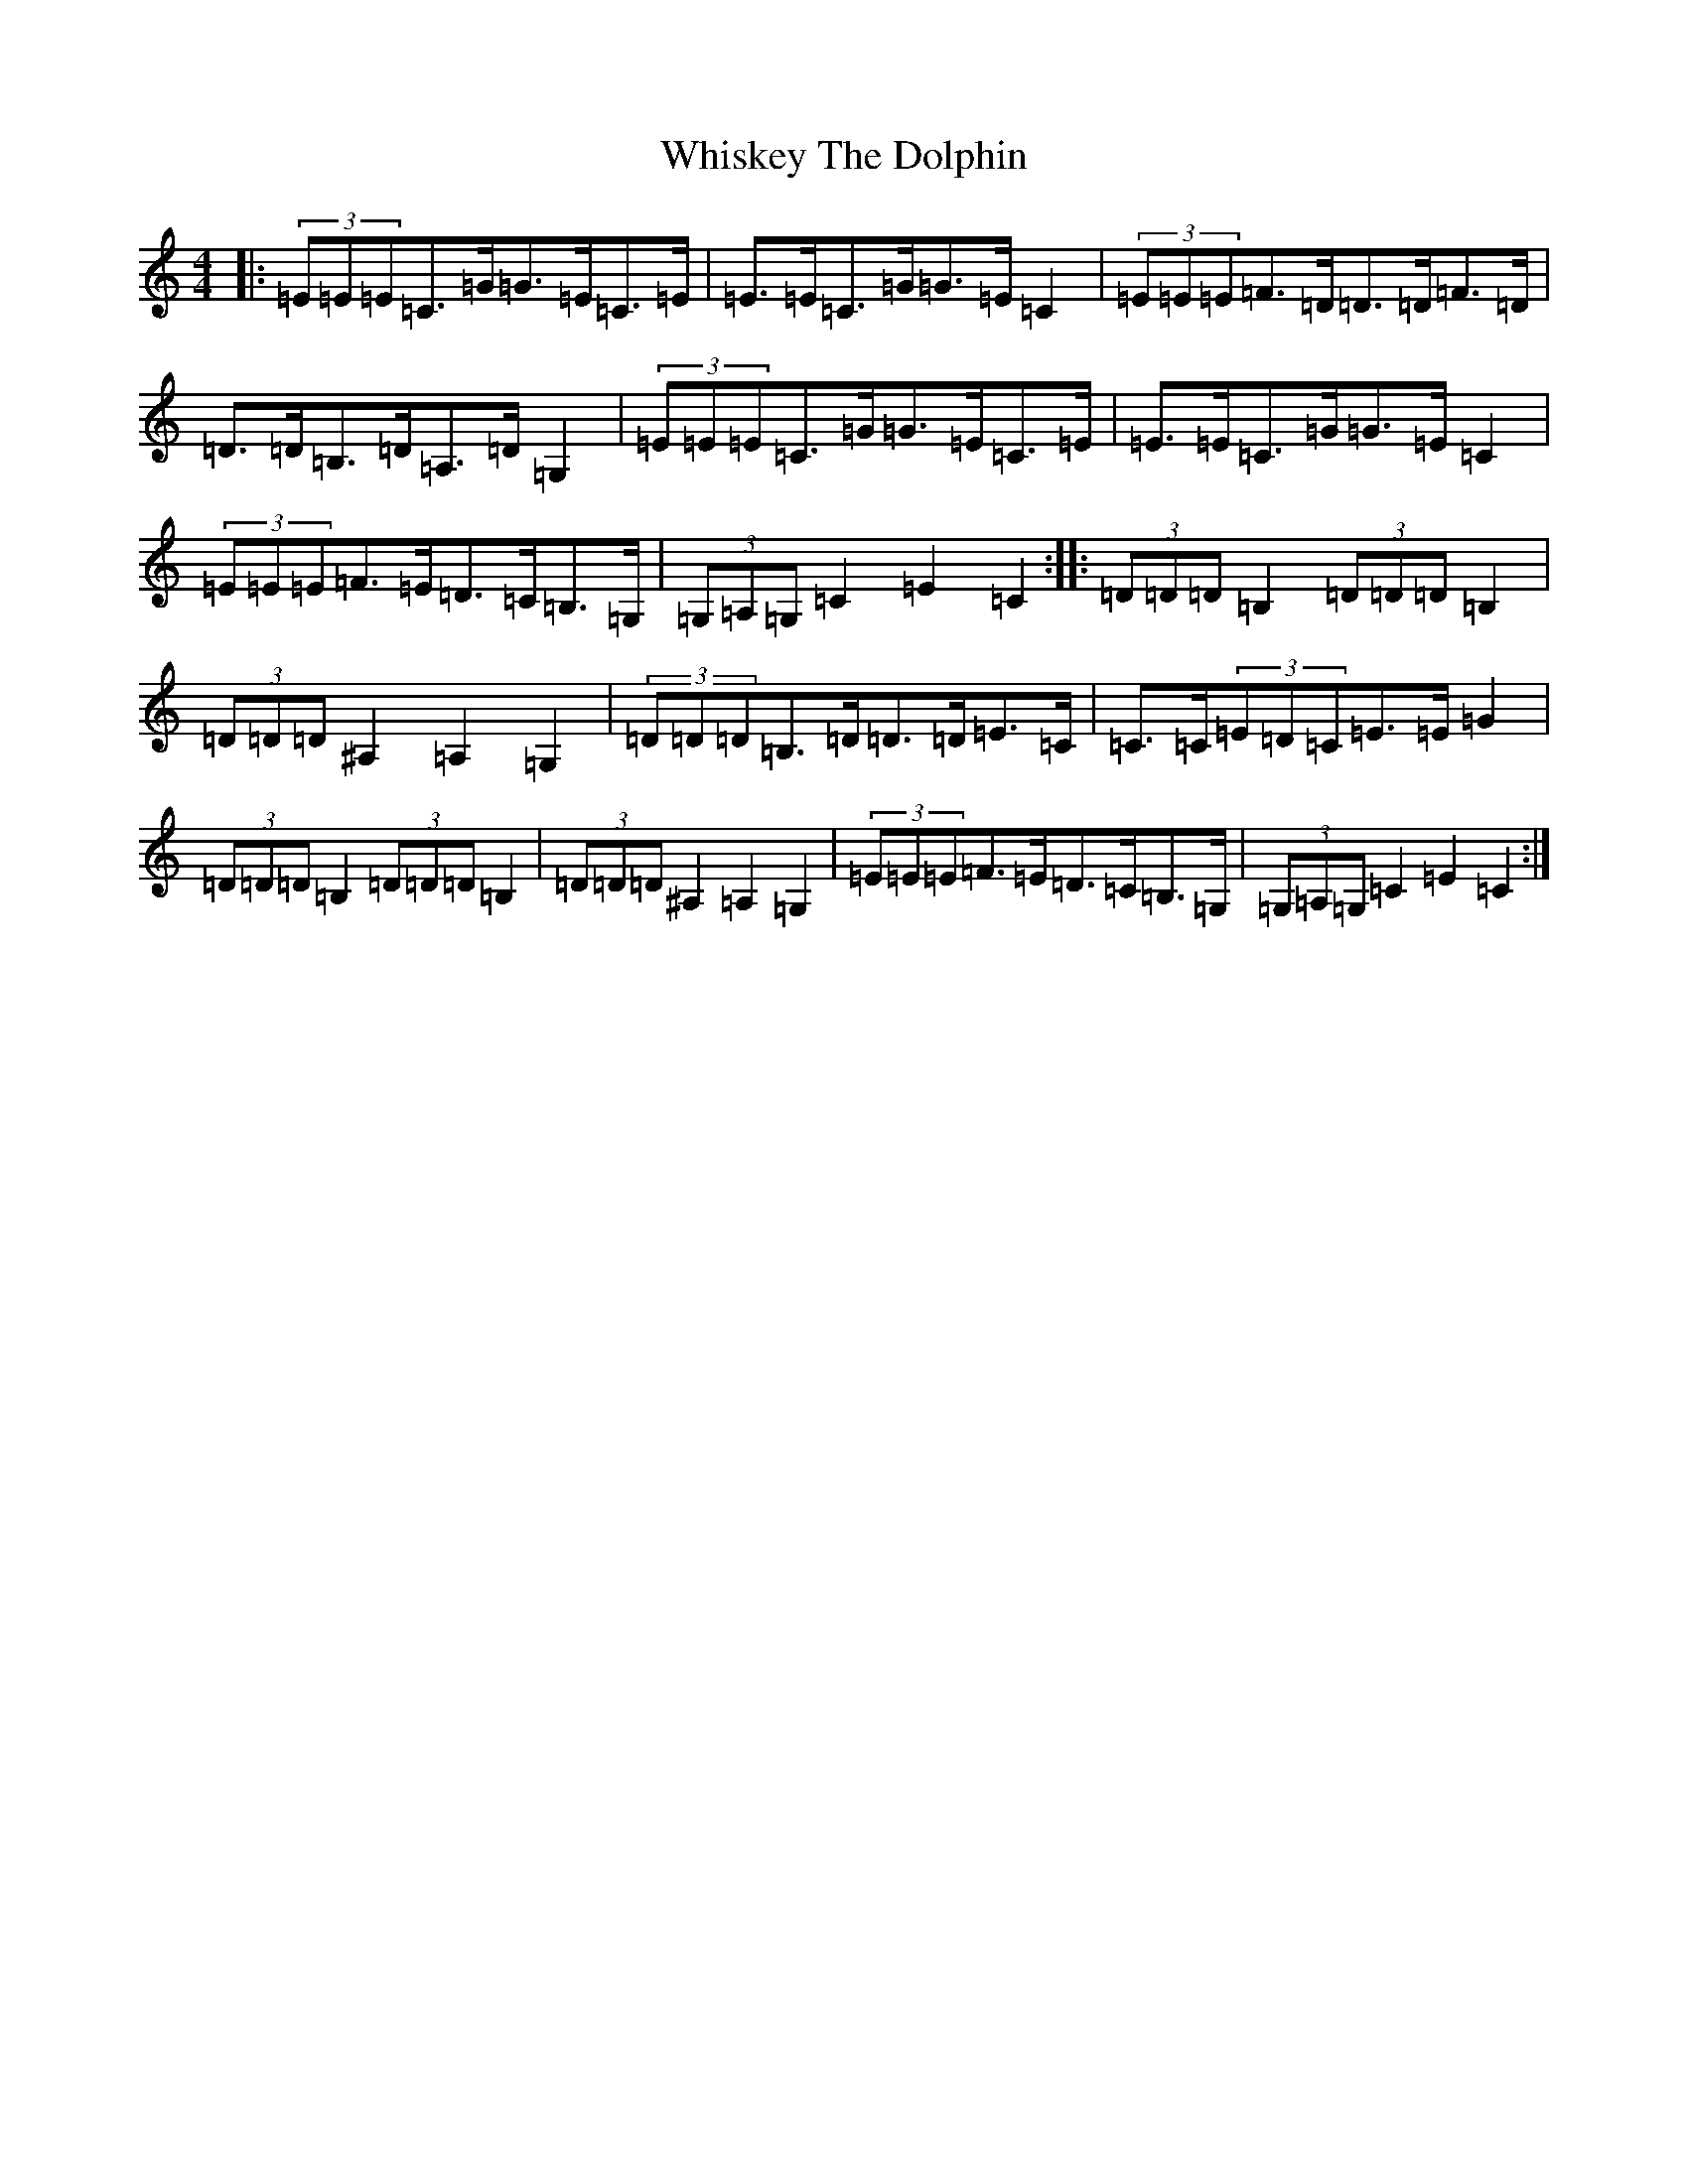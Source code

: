 X: 22399
T: Whiskey The Dolphin
S: https://thesession.org/tunes/7976#setting7976
R: hornpipe
M:4/4
L:1/8
K: C Major
|:(3=E=E=E=C>=G=G>=E=C>=E|=E>=E=C>=G=G>=E=C2|(3=E=E=E=F>=D=D>=D=F>=D|=D>=D=B,>=D=A,>=D=G,2|(3=E=E=E=C>=G=G>=E=C>=E|=E>=E=C>=G=G>=E=C2|(3=E=E=E=F>=E=D>=C=B,>=G,|(3=G,=A,=G,=C2=E2=C2:||:(3=D=D=D=B,2(3=D=D=D=B,2|(3=D=D=D^A,2=A,2=G,2|(3=D=D=D=B,>=D=D>=D=E>=C|=C>=C(3=E=D=C=E>=E=G2|(3=D=D=D=B,2(3=D=D=D=B,2|(3=D=D=D^A,2=A,2=G,2|(3=E=E=E=F>=E=D>=C=B,>=G,|(3=G,=A,=G,=C2=E2=C2:|